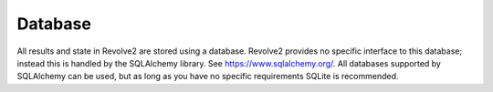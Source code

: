 ========
Database
========
All results and state in Revolve2 are stored using a database.
Revolve2 provides no specific interface to this database; instead this is handled by the SQLAlchemy library.
See `<https://www.sqlalchemy.org/>`_.
All databases supported by SQLAlchemy can be used, but as long as you have no specific requirements SQLite is recommended.
